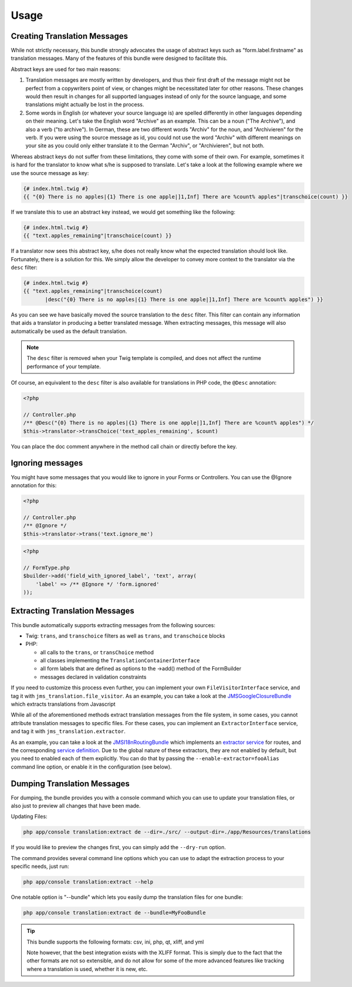 Usage
-----

Creating Translation Messages
~~~~~~~~~~~~~~~~~~~~~~~~~~~~~
While not strictly necessary, this bundle strongly advocates the usage of
abstract keys such as "form.label.firstname" as translation messages. Many of 
the features of this bundle were designed to facilitate this.

Abstract keys are used for two main reasons:

#. Translation messages are mostly written by developers, and thus their
   first draft of the message might not be perfect from a copywriters point
   of view, or changes might be necessitated later for other reasons. These
   changes would then result in changes for all supported languages instead 
   of only for the source language, and some translations might actually be
   lost in the process.

#. Some words in English (or whatever your source language is) are spelled 
   differently in other languages depending on their meaning. Let's take the 
   English word "Archive" as an example. This can be a noun ("The Archive"), 
   and also a verb ("to archive"). In German, these are two different words
   "Archiv" for the noun, and "Archivieren" for the verb. If you were using
   the source message as id, you could not use the word "Archiv" with different
   meanings on your site as you could only either translate it to the German
   "Archiv", or "Archivieren", but not both.

Whereas abstract keys do not suffer from these limitations, they come with some
of their own. For example, sometimes it is hard for the translator to know what 
s/he is supposed to translate. Let's take a look at the following example where 
we use the source message as key:

.. code-block :: jinja

    {# index.html.twig #}
    {{ "{0} There is no apples|{1} There is one apple|]1,Inf] There are %count% apples"|transchoice(count) }}

If we translate this to use an abstract key instead, we would get something like 
the following:

.. code-block :: jinja

    {# index.html.twig #}
    {{ "text.apples_remaining"|transchoice(count) }}

If a translator now sees this abstract key, s/he does not really know what the
expected translation should look like. Fortunately, there is a solution for 
this. We simply allow the developer to convey more context to the translator 
via the ``desc`` filter:

.. code-block :: jinja

    {# index.html.twig #}
    {{ "text.apples_remaining"|transchoice(count)
           |desc("{0} There is no apples|{1} There is one apple|]1,Inf] There are %count% apples") }}

As you can see we have basically moved the source translation to the ``desc`` filter.
This filter can contain any information that aids a translator in producing a better
translated message. When extracting messages, this message will also automatically
be used as the default translation.

.. note ::

    The ``desc`` filter is removed when your Twig template is compiled, and does
    not affect the runtime performance of your template.

Of course, an equivalent to the ``desc`` filter is also available for 
translations in PHP code, the ``@Desc`` annotation:

.. code-block :: php

    <?php

    // Controller.php
    /** @Desc("{0} There is no apples|{1} There is one apple|]1,Inf] There are %count% apples") */
    $this->translator->transChoice('text_apples_remaining', $count)

You can place the doc comment anywhere in the method call chain or directly 
before the key.

Ignoring messages
~~~~~~~~~~~~~~~~~~~~~~~~~~~~~~~

You might have some messages that you would like to ignore in your Forms or Controllers.
You can use the @Ignore annotation for this:

.. code-block :: php

    <?php

    // Controller.php
    /** @Ignore */
    $this->translator->trans('text.ignore_me')

.. code-block :: php

    <?php

    // FormType.php
    $builder->add('field_with_ignored_label', 'text', array(
        'label' => /** @Ignore */ 'form.ignored'
    ));


Extracting Translation Messages
~~~~~~~~~~~~~~~~~~~~~~~~~~~~~~~
This bundle automatically supports extracting messages from the following 
sources:

- Twig: ``trans``, and ``transchoice`` filters as well as ``trans``,
  and ``transchoice`` blocks
- PHP: 

  - all calls to the ``trans``, or ``transChoice`` method
  - all classes implementing the ``TranslationContainerInterface``
  - all form labels that are defined as options to the ->add() method of the FormBuilder
  - messages declared in validation constraints

If you need to customize this process even further, you can implement your own
``FileVisitorInterface`` service, and tag it with ``jms_translation.file_visitor``. As an example,
you can take a look at the JMSGoogleClosureBundle_ which extracts translations from Javascript

While all of the aforementioned methods extract translation messages from the file system,
in some cases, you cannot attribute translation messages to specific files. For these cases,
you can implement an ``ExtractorInterface`` service, and tag it with ``jms_translation.extractor``.

As an example, you can take a look at the JMSI18nRoutingBundle_ which implements an `extractor service`_
for routes, and the corresponding `service definition`_.
Due to the global nature of these extractors, they are not enabled by default, but you need to 
enabled each of them explicitly. You can do that by passing the ``--enable-extractor=fooAlias``
command line option, or enable it in the configuration (see below).

.. _JMSGoogleClosureBundle: https://github.com/schmittjoh/JMSGoogleClosureBundle/blob/master/Translation/GoogleClosureTranslationExtractor.php
.. _JMSI18nRoutingBundle: https://github.com/schmittjoh/JMSI18nRoutingBundle/blob/master/Translation/RouteTranslationExtractor.php
.. _extractor service: https://github.com/schmittjoh/JMSI18nRoutingBundle/blob/master/Translation/RouteTranslationExtractor.php
.. _service definition: https://github.com/schmittjoh/JMSI18nRoutingBundle/blob/master/Resources/config/services.xml#L43

Dumping Translation Messages
~~~~~~~~~~~~~~~~~~~~~~~~~~~~
For dumping, the bundle provides you with a console command which you can use to update
your translation files, or also just to preview all changes that have been made.

Updating Files:

.. code-block :: bash

    php app/console translation:extract de --dir=./src/ --output-dir=./app/Resources/translations

If you would like to preview the changes first, you can simply add the ``--dry-run`` option.

The command provides several command line options which you can use to adapt the extraction
process to your specific needs, just run:

.. code-block :: bash

    php app/console translation:extract --help

One notable option is "--bundle" which lets you easily dump the translation files for one
bundle:

.. code-block :: bash

    php app/console translation:extract de --bundle=MyFooBundle
    
.. tip ::

    This bundle supports the following formats: csv, ini, php, qt, xliff, and yml
    
    Note however, that the best integration exists with the XLIFF format. This is simply 
    due to the fact that the other formats are not so extensible, and do not allow for 
    some of the more advanced features like tracking where a translation is used, whether 
    it is new, etc.

    
    